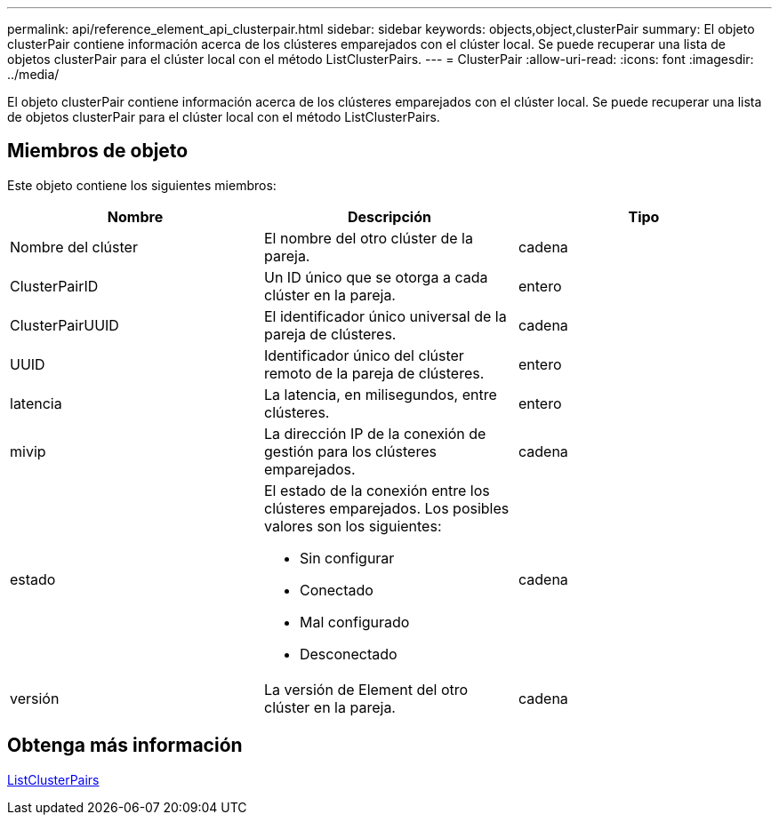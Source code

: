 ---
permalink: api/reference_element_api_clusterpair.html 
sidebar: sidebar 
keywords: objects,object,clusterPair 
summary: El objeto clusterPair contiene información acerca de los clústeres emparejados con el clúster local. Se puede recuperar una lista de objetos clusterPair para el clúster local con el método ListClusterPairs. 
---
= ClusterPair
:allow-uri-read: 
:icons: font
:imagesdir: ../media/


[role="lead"]
El objeto clusterPair contiene información acerca de los clústeres emparejados con el clúster local. Se puede recuperar una lista de objetos clusterPair para el clúster local con el método ListClusterPairs.



== Miembros de objeto

Este objeto contiene los siguientes miembros:

|===
| Nombre | Descripción | Tipo 


 a| 
Nombre del clúster
 a| 
El nombre del otro clúster de la pareja.
 a| 
cadena



 a| 
ClusterPairID
 a| 
Un ID único que se otorga a cada clúster en la pareja.
 a| 
entero



 a| 
ClusterPairUUID
 a| 
El identificador único universal de la pareja de clústeres.
 a| 
cadena



 a| 
UUID
 a| 
Identificador único del clúster remoto de la pareja de clústeres.
 a| 
entero



 a| 
latencia
 a| 
La latencia, en milisegundos, entre clústeres.
 a| 
entero



 a| 
mivip
 a| 
La dirección IP de la conexión de gestión para los clústeres emparejados.
 a| 
cadena



 a| 
estado
 a| 
El estado de la conexión entre los clústeres emparejados. Los posibles valores son los siguientes:

* Sin configurar
* Conectado
* Mal configurado
* Desconectado

 a| 
cadena



 a| 
versión
 a| 
La versión de Element del otro clúster en la pareja.
 a| 
cadena

|===


== Obtenga más información

xref:reference_element_api_listclusterpairs.adoc[ListClusterPairs]
